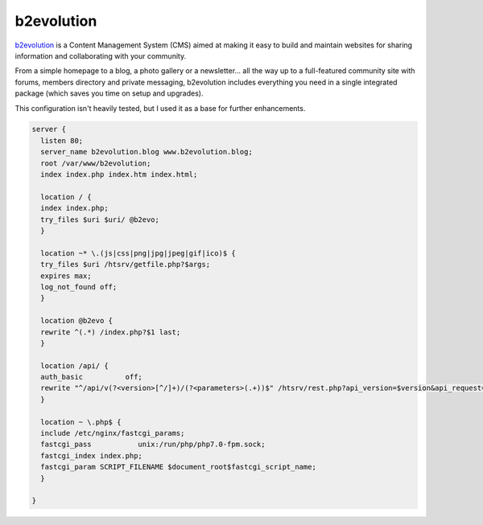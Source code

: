 
.. meta ::
    :description: A sample NGINX configuration for b2evolution Multiblog/CMS.

b2evolution
================

`b2evolution <https://b2evolution.net/>`_  is a Content Management System (CMS) aimed at making it easy to build and maintain websites for sharing information and collaborating with your community.

From a simple homepage to a blog, a photo gallery or a newsletter... all the way up to a full-featured community site with forums, members directory and private messaging, b2evolution includes everything you need in a single integrated package (which saves you time on setup and upgrades).


This configuration isn't heavily tested, but I used it as a base for further enhancements.

.. code-block:: nginx

    server {
      listen 80;
      server_name b2evolution.blog www.b2evolution.blog;
      root /var/www/b2evolution;
      index index.php index.htm index.html;

      location / {
      index index.php;
      try_files $uri $uri/ @b2evo;
      }

      location ~* \.(js|css|png|jpg|jpeg|gif|ico)$ {
      try_files $uri /htsrv/getfile.php?$args;
      expires max;
      log_not_found off;
      }

      location @b2evo {
      rewrite ^(.*) /index.php?$1 last;
      }

      location /api/ {
      auth_basic          off;
      rewrite "^/api/v(?<version>[^/]+)/(?<parameters>(.+))$" /htsrv/rest.php?api_version=$version&api_request=$parameters last;
      }

      location ~ \.php$ {
      include /etc/nginx/fastcgi_params;
      fastcgi_pass           unix:/run/php/php7.0-fpm.sock;
      fastcgi_index index.php;
      fastcgi_param SCRIPT_FILENAME $document_root$fastcgi_script_name;
      }

    }

